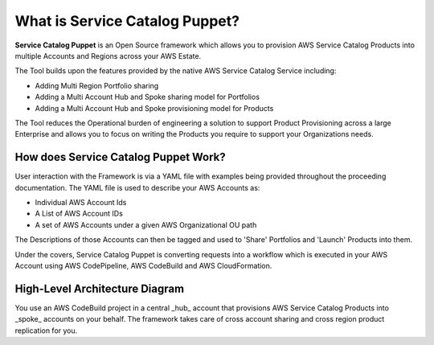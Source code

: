What is Service Catalog Puppet?
===============================

**Service Catalog Puppet** is an Open Source framework which allows you to provision AWS Service
Catalog Products into multiple Accounts and Regions across your AWS Estate.

The Tool builds upon the features provided by the native AWS Service Catalog Service including:

- Adding Multi Region Portfolio sharing
- Adding a Multi Account Hub and Spoke sharing model for Portfolios
- Adding a Multi Account Hub and Spoke provisioning model for Products

The Tool reduces the Operational burden of engineering a solution to support Product Provisioning 
across a large Enterprise and allows you to focus on writing the Products you require to support 
your Organizations needs.

How does Service Catalog Puppet Work?
-------------------------------------
User interaction with the Framework is via a YAML file with examples being provided throughout the proceeding documentation. The YAML file is used to describe your AWS Accounts as:

- Individual AWS Account Ids
- A List of AWS Account IDs
- A set of AWS Accounts under a given AWS Organizational OU path

The Descriptions of those Accounts can then be tagged and used to 'Share' Portfolios and 'Launch' Products into them.

Under the covers, Service Catalog Puppet is converting requests into a workflow which is executed in your AWS Account using AWS CodePipeline, AWS CodeBuild and AWS CloudFormation.

High-Level Architecture Diagram
-------------------------------
.. image:: ./diagrams/whatisthis.png

You use an AWS CodeBuild project in a central _hub_ account that provisions AWS
Service Catalog Products into _spoke_ accounts on your behalf.  The framework
takes care of cross account sharing and cross region product replication for
you.
